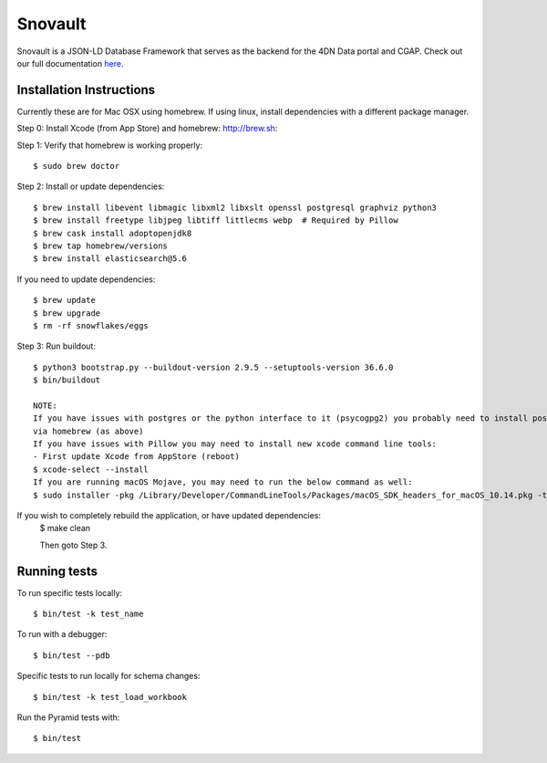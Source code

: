 ========================
Snovault
========================

Snovault is a JSON-LD Database Framework that serves as the backend for the 4DN Data portal and CGAP. Check out our full documentation `here
<https://snovault.readthedocs.io/en/latest/>`_.

|Build status|_

.. |Build status| image:: https://travis-ci.org/4dn-dcic/snovault.svg?branch=master
.. _Build status: https://travis-ci.org/4dn-dcic/snovault

Installation Instructions
=========================

Currently these are for Mac OSX using homebrew. If using linux, install dependencies with a different package manager.

Step 0: Install Xcode (from App Store) and homebrew: http://brew.sh::

Step 1: Verify that homebrew is working properly::

    $ sudo brew doctor


Step 2: Install or update dependencies::

    $ brew install libevent libmagic libxml2 libxslt openssl postgresql graphviz python3
    $ brew install freetype libjpeg libtiff littlecms webp  # Required by Pillow
    $ brew cask install adoptopenjdk8
    $ brew tap homebrew/versions
    $ brew install elasticsearch@5.6

If you need to update dependencies::

    $ brew update
    $ brew upgrade
    $ rm -rf snowflakes/eggs


Step 3: Run buildout::

    $ python3 bootstrap.py --buildout-version 2.9.5 --setuptools-version 36.6.0
    $ bin/buildout

    NOTE:
    If you have issues with postgres or the python interface to it (psycogpg2) you probably need to install postgresql
    via homebrew (as above)
    If you have issues with Pillow you may need to install new xcode command line tools:
    - First update Xcode from AppStore (reboot)
    $ xcode-select --install
    If you are running macOS Mojave, you may need to run the below command as well:
    $ sudo installer -pkg /Library/Developer/CommandLineTools/Packages/macOS_SDK_headers_for_macOS_10.14.pkg -target /



If you wish to completely rebuild the application, or have updated dependencies:
    $ make clean

    Then goto Step 3.


Running tests
=============

To run specific tests locally::

    $ bin/test -k test_name

To run with a debugger::

    $ bin/test --pdb

Specific tests to run locally for schema changes::

    $ bin/test -k test_load_workbook

Run the Pyramid tests with::

    $ bin/test
